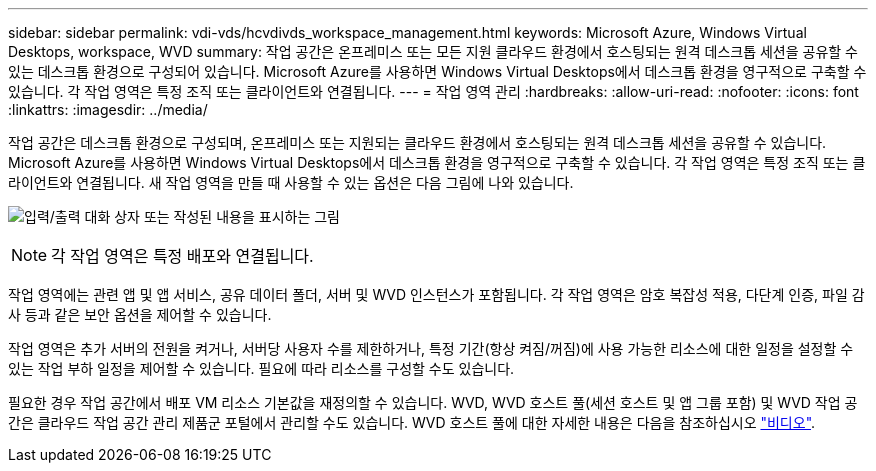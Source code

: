 ---
sidebar: sidebar 
permalink: vdi-vds/hcvdivds_workspace_management.html 
keywords: Microsoft Azure, Windows Virtual Desktops, workspace, WVD 
summary: 작업 공간은 온프레미스 또는 모든 지원 클라우드 환경에서 호스팅되는 원격 데스크톱 세션을 공유할 수 있는 데스크톱 환경으로 구성되어 있습니다. Microsoft Azure를 사용하면 Windows Virtual Desktops에서 데스크톱 환경을 영구적으로 구축할 수 있습니다. 각 작업 영역은 특정 조직 또는 클라이언트와 연결됩니다. 
---
= 작업 영역 관리
:hardbreaks:
:allow-uri-read: 
:nofooter: 
:icons: font
:linkattrs: 
:imagesdir: ../media/


[role="lead"]
작업 공간은 데스크톱 환경으로 구성되며, 온프레미스 또는 지원되는 클라우드 환경에서 호스팅되는 원격 데스크톱 세션을 공유할 수 있습니다. Microsoft Azure를 사용하면 Windows Virtual Desktops에서 데스크톱 환경을 영구적으로 구축할 수 있습니다. 각 작업 영역은 특정 조직 또는 클라이언트와 연결됩니다. 새 작업 영역을 만들 때 사용할 수 있는 옵션은 다음 그림에 나와 있습니다.

image:hcvdivds_image12.png["입력/출력 대화 상자 또는 작성된 내용을 표시하는 그림"]


NOTE: 각 작업 영역은 특정 배포와 연결됩니다.

작업 영역에는 관련 앱 및 앱 서비스, 공유 데이터 폴더, 서버 및 WVD 인스턴스가 포함됩니다. 각 작업 영역은 암호 복잡성 적용, 다단계 인증, 파일 감사 등과 같은 보안 옵션을 제어할 수 있습니다.

작업 영역은 추가 서버의 전원을 켜거나, 서버당 사용자 수를 제한하거나, 특정 기간(항상 켜짐/꺼짐)에 사용 가능한 리소스에 대한 일정을 설정할 수 있는 작업 부하 일정을 제어할 수 있습니다. 필요에 따라 리소스를 구성할 수도 있습니다.

필요한 경우 작업 공간에서 배포 VM 리소스 기본값을 재정의할 수 있습니다. WVD, WVD 호스트 풀(세션 호스트 및 앱 그룹 포함) 및 WVD 작업 공간은 클라우드 작업 공간 관리 제품군 포털에서 관리할 수도 있습니다. WVD 호스트 풀에 대한 자세한 내용은 다음을 참조하십시오 https://www.youtube.com/watch?v=kaHZm9yCv8g&feature=youtu.be&ab_channel=NetApp["비디오"^].
